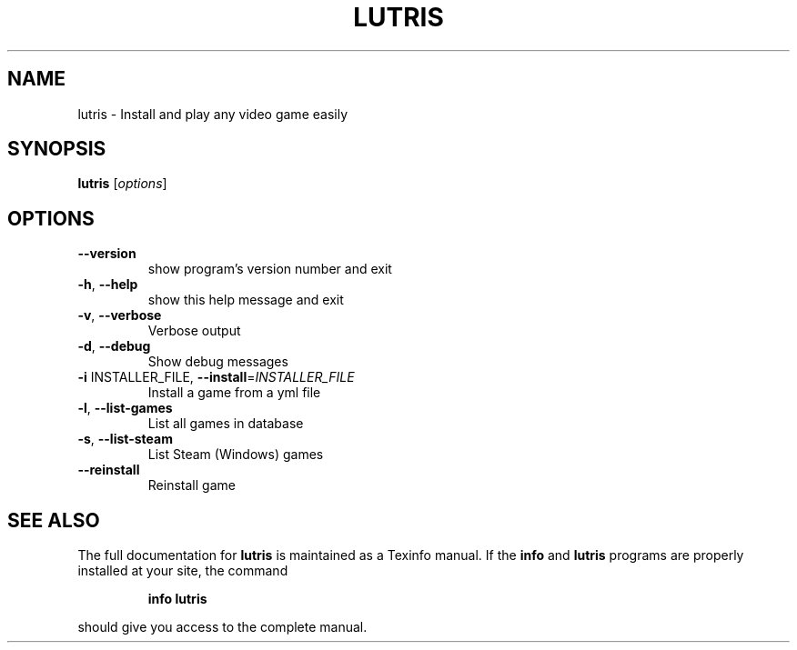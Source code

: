 .\" DO NOT MODIFY THIS FILE!  It was generated by help2man 1.40.10.
.TH LUTRIS "6" "September 2014" "lutris 0.3.4" "Games"
.SH NAME
lutris \- Install and play any video game easily
.SH SYNOPSIS
.B lutris
[\fIoptions\fR]
.SH OPTIONS
.TP
\fB\-\-version\fR
show program's version number and exit
.TP
\fB\-h\fR, \fB\-\-help\fR
show this help message and exit
.TP
\fB\-v\fR, \fB\-\-verbose\fR
Verbose output
.TP
\fB\-d\fR, \fB\-\-debug\fR
Show debug messages
.TP
\fB\-i\fR INSTALLER_FILE, \fB\-\-install\fR=\fIINSTALLER_FILE\fR
Install a game from a yml file
.TP
\fB\-l\fR, \fB\-\-list\-games\fR
List all games in database
.TP
\fB\-s\fR, \fB\-\-list\-steam\fR
List Steam (Windows) games
.TP
\fB\-\-reinstall\fR
Reinstall game
.SH "SEE ALSO"
The full documentation for
.B lutris
is maintained as a Texinfo manual.  If the
.B info
and
.B lutris
programs are properly installed at your site, the command
.IP
.B info lutris
.PP
should give you access to the complete manual.
